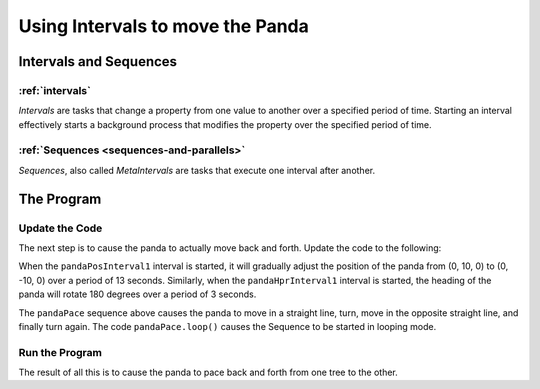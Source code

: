 .. _using-intervals-to-move-the-panda:

Using Intervals to move the Panda
=================================

Intervals and Sequences
-----------------------

:ref:`intervals`
~~~~~~~~~~~~~~~~

*Intervals* are tasks that change a property from one value to another over a
specified period of time. Starting an interval effectively starts a background
process that modifies the property over the specified period of time.

:ref:`Sequences <sequences-and-parallels>`
~~~~~~~~~~~~~~~~~~~~~~~~~~~~~~~~~~~~~~~~~~

*Sequences*, also called *MetaIntervals* are tasks that execute one interval
after another.

The Program
-----------

Update the Code
~~~~~~~~~~~~~~~

The next step is to cause the panda to actually move back and forth. Update
the code to the following:

.. only:: python
    
    .. code-block:: python
    
        from math import pi, sin, cos
        
        from direct.showbase.ShowBase import ShowBase
        from direct.task import Task
        from direct.actor.Actor import Actor
        from direct.interval.IntervalGlobal import Sequence
        from panda3d.core import Point3
        
        class MyApp(ShowBase):
            def __init__(self):
                ShowBase.__init__(self)
         
                # Disable the camera trackball controls.
                self.disableMouse()
        
                # Load the environment model.
                self.scene = self.loader.loadModel("models/environment")
                # Reparent the model to render.
                self.scene.reparentTo(self.render)
                # Apply scale and position transforms on the model.
                self.scene.setScale(0.25, 0.25, 0.25)
                self.scene.setPos(-8, 42, 0)
         
                # Add the spinCameraTask procedure to the task manager.
                self.taskMgr.add(self.spinCameraTask, "SpinCameraTask")
         
                # Load and transform the panda actor.
                self.pandaActor = Actor("models/panda-model",
                                        {"walk": "models/panda-walk4"})
                self.pandaActor.setScale(0.005, 0.005, 0.005)
                self.pandaActor.reparentTo(self.render)
                # Loop its animation.
                self.pandaActor.loop("walk")
        
                # Create the four lerp intervals needed for the panda to
                # walk back and forth.
                pandaPosInterval1 = self.pandaActor.posInterval(13,
                                                                Point3(0, -10, 0),
                                                                startPos=Point3(0, 10, 0))
                pandaPosInterval2 = self.pandaActor.posInterval(13,
                                                                Point3(0, 10, 0),
                                                                startPos=Point3(0, -10, 0))
                pandaHprInterval1 = self.pandaActor.hprInterval(3,
                                                                Point3(180, 0, 0),
                                                                startHpr=Point3(0, 0, 0))
                pandaHprInterval2 = self.pandaActor.hprInterval(3,
                                                                Point3(0, 0, 0),
                                                                startHpr=Point3(180, 0, 0))
        
                # Create and play the sequence that coordinates the intervals.
                self.pandaPace = Sequence(pandaPosInterval1,
                                          pandaHprInterval1,
                                          pandaPosInterval2,
                                          pandaHprInterval2,
                                          name="pandaPace")
                self.pandaPace.loop()
         
            # Define a procedure to move the camera.
            def spinCameraTask(self, task):
                angleDegrees = task.time * 6.0
                angleRadians = angleDegrees * (pi / 180.0)
                self.camera.setPos(20 * sin(angleRadians), -20.0 * cos(angleRadians), 3)
                self.camera.setHpr(angleDegrees, 0, 0)
                return Task.cont
        
        app = MyApp()
        app.run()
    
.. only:: cpp
    
    .. code-block:: cpp
    
        #include "pandaFramework.h"
        #include "pandaSystem.h"

        #include "genericAsyncTask.h"
        #include "asyncTaskManager.h"

        #include "cIntervalManager.h"
        #include "cLerpNodePathInterval.h"
        #include "cMetaInterval.h"

        // Global stuff
        PT(AsyncTaskManager) taskMgr = AsyncTaskManager::get_global_ptr(); 
        PT(ClockObject) globalClock = ClockObject::get_global_clock();
        NodePath camera;

        // Task to move the camera
        AsyncTask::DoneStatus SpinCameraTask(GenericAsyncTask* task, void* data) {
          double time = globalClock->get_real_time();
          double angledegrees = time * 6.0;
          double angleradians = angledegrees * (3.14 / 180.0);
          camera.set_pos(20*sin(angleradians),-20.0*cos(angleradians),3);
          camera.set_hpr(angledegrees, 0, 0);

          return AsyncTask::DS_cont;
        }

        int main(int argc, char *argv[]) {
          // Open a new window framework and set the title
          PandaFramework framework;
          framework.open_framework(argc, argv);
          framework.set_window_title("My Panda3D Window");

          // Open the window
          WindowFramework *window = framework.open_window();
          camera = window->get_camera_group(); // Get the camera and store it

          // Load the environment model
          NodePath scene = window->load_model(framework.get_models(),
            "models/environment");
          scene.reparent_to(window->get_render());
          scene.set_scale(0.25 , 0.25, 0.25);
          scene.set_pos(-8, 42, 0);

          // Load our panda
          NodePath pandaActor = window->load_model(framework.get_models(),
            "models/panda-model");
          pandaActor.set_scale(0.005);
          pandaActor.reparent_to(window->get_render());

          // Load the walk animation
          window->load_model(pandaActor, "models/panda-walk4");
          window->loop_animations(0);

          // Create the lerp intervals needed to walk back and forth
          PT(CLerpNodePathInterval) pandaPosInterval1, pandaPosInterval2,
            pandaHprInterval1, pandaHprInterval2;
          pandaPosInterval1 = new CLerpNodePathInterval("pandaPosInterval1",
            13.0, CLerpInterval::BT_no_blend,
            true, false, pandaActor, NodePath());
          pandaPosInterval1->set_start_pos(LPoint3f(0, 10, 0));
          pandaPosInterval1->set_end_pos(LPoint3f(0, -10, 0));

          pandaPosInterval2 = new CLerpNodePathInterval("pandaPosInterval2",
            13.0, CLerpInterval::BT_no_blend,
            true, false, pandaActor, NodePath());
          pandaPosInterval2->set_start_pos(LPoint3f(0, -10, 0));
          pandaPosInterval2->set_end_pos(LPoint3f(0, 10, 0));

          pandaHprInterval1 = new CLerpNodePathInterval("pandaHprInterval1", 3.0,
            CLerpInterval::BT_no_blend,
            true, false, pandaActor, NodePath());
          pandaHprInterval1->set_start_hpr(LPoint3f(0, 0, 0));
          pandaHprInterval1->set_end_hpr(LPoint3f(180, 0, 0));

          pandaHprInterval2 = new CLerpNodePathInterval("pandaHprInterval2", 3.0,
            CLerpInterval::BT_no_blend,
            true, false, pandaActor, NodePath());
          pandaHprInterval2->set_start_hpr(LPoint3f(180, 0, 0));
          pandaHprInterval2->set_end_hpr(LPoint3f(0, 0, 0));

          // Create and play the sequence that coordinates the intervals
          PT(CMetaInterval) pandaPace;
          pandaPace = new CMetaInterval("pandaPace");
          pandaPace->add_c_interval(pandaPosInterval1, 0,
            CMetaInterval::RS_previous_end);
          pandaPace->add_c_interval(pandaHprInterval1, 0,
            CMetaInterval::RS_previous_end);
          pandaPace->add_c_interval(pandaPosInterval2, 0,
            CMetaInterval::RS_previous_end);
          pandaPace->add_c_interval(pandaHprInterval2, 0,
            CMetaInterval::RS_previous_end);
          pandaPace->loop();

          // Add our task.
          taskMgr->add(new GenericAsyncTask("Spins the camera",
            &SpinCameraTask, nullptr));

          // This is a simpler way to do stuff every frame,
          // if you're too lazy to create a task.
          Thread *current_thread = Thread::get_current_thread();
          while(framework.do_frame(current_thread)) {
            // Step the interval manager
            CIntervalManager::get_global_ptr()->step();
          }

          framework.close_framework();
          return (0);
        }

When the ``pandaPosInterval1`` interval is
started, it will gradually adjust the position of the panda from (0, 10, 0) to
(0, -10, 0) over a period of 13 seconds. Similarly, when the
``pandaHprInterval1`` interval is started,
the heading of the panda will rotate 180 degrees over a period of 3 seconds.

The ``pandaPace`` sequence above
causes the panda to move in a straight line, turn, move in the opposite
straight line, and finally turn again. The code
``pandaPace.loop()`` causes the Sequence to
be started in looping mode.

Run the Program
~~~~~~~~~~~~~~~

The result of all this is to cause the panda to pace back and forth from one
tree to the other.
